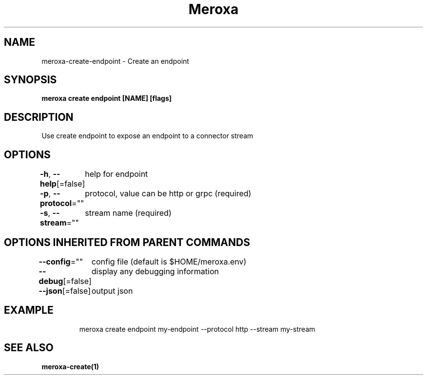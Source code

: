 .nh
.TH "Meroxa" "1" "Apr 2021" "Meroxa CLI " "Meroxa Manual"

.SH NAME
.PP
meroxa\-create\-endpoint \- Create an endpoint


.SH SYNOPSIS
.PP
\fBmeroxa create endpoint [NAME] [flags]\fP


.SH DESCRIPTION
.PP
Use create endpoint to expose an endpoint to a connector stream


.SH OPTIONS
.PP
\fB\-h\fP, \fB\-\-help\fP[=false]
	help for endpoint

.PP
\fB\-p\fP, \fB\-\-protocol\fP=""
	protocol, value can be http or grpc (required)

.PP
\fB\-s\fP, \fB\-\-stream\fP=""
	stream name (required)


.SH OPTIONS INHERITED FROM PARENT COMMANDS
.PP
\fB\-\-config\fP=""
	config file (default is $HOME/meroxa.env)

.PP
\fB\-\-debug\fP[=false]
	display any debugging information

.PP
\fB\-\-json\fP[=false]
	output json


.SH EXAMPLE
.PP
.RS

.nf

meroxa create endpoint my\-endpoint \-\-protocol http \-\-stream my\-stream

.fi
.RE


.SH SEE ALSO
.PP
\fBmeroxa\-create(1)\fP

